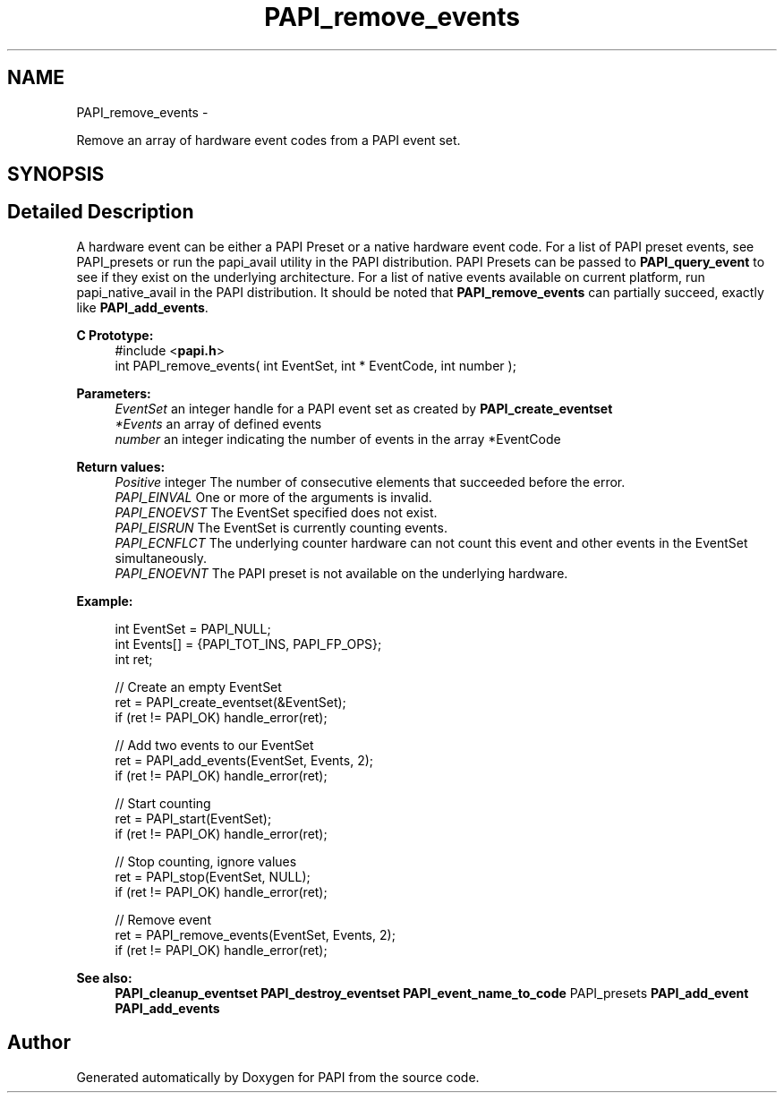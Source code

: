 .TH "PAPI_remove_events" 3 "Fri Jan 11 2013" "Version 5.1.0.0" "PAPI" \" -*- nroff -*-
.ad l
.nh
.SH NAME
PAPI_remove_events \- 
.PP
Remove an array of hardware event codes from a PAPI event set.  

.SH SYNOPSIS
.br
.PP
.SH "Detailed Description"
.PP 
A hardware event can be either a PAPI Preset or a native hardware event code. For a list of PAPI preset events, see PAPI_presets or run the papi_avail utility in the PAPI distribution. PAPI Presets can be passed to \fBPAPI_query_event\fP to see if they exist on the underlying architecture. For a list of native events available on current platform, run papi_native_avail in the PAPI distribution. It should be noted that \fBPAPI_remove_events\fP can partially succeed, exactly like \fBPAPI_add_events\fP.
.PP
\fBC Prototype:\fP
.RS 4
#include <\fBpapi.h\fP> 
.br
 int PAPI_remove_events( int  EventSet, int * EventCode, int  number );
.RE
.PP
\fBParameters:\fP
.RS 4
\fIEventSet\fP an integer handle for a PAPI event set as created by \fBPAPI_create_eventset\fP 
.br
\fI*Events\fP an array of defined events 
.br
\fInumber\fP an integer indicating the number of events in the array *EventCode
.RE
.PP
\fBReturn values:\fP
.RS 4
\fIPositive\fP integer The number of consecutive elements that succeeded before the error. 
.br
\fIPAPI_EINVAL\fP One or more of the arguments is invalid. 
.br
\fIPAPI_ENOEVST\fP The EventSet specified does not exist. 
.br
\fIPAPI_EISRUN\fP The EventSet is currently counting events. 
.br
\fIPAPI_ECNFLCT\fP The underlying counter hardware can not count this event and other events in the EventSet simultaneously. 
.br
\fIPAPI_ENOEVNT\fP The PAPI preset is not available on the underlying hardware.
.RE
.PP
\fBExample:\fP
.RS 4

.PP
.nf
int EventSet = PAPI_NULL;
int Events[] = {PAPI_TOT_INS, PAPI_FP_OPS};
int ret;
 
 // Create an empty EventSet
ret = PAPI_create_eventset(&EventSet);
if (ret != PAPI_OK) handle_error(ret);

// Add two events to our EventSet
ret = PAPI_add_events(EventSet, Events, 2);
if (ret != PAPI_OK) handle_error(ret);

// Start counting
ret = PAPI_start(EventSet);
if (ret != PAPI_OK) handle_error(ret);

// Stop counting, ignore values
ret = PAPI_stop(EventSet, NULL);
if (ret != PAPI_OK) handle_error(ret);

// Remove event
ret = PAPI_remove_events(EventSet, Events, 2);
if (ret != PAPI_OK) handle_error(ret);

.fi
.PP
.RE
.PP
.PP
\fBSee also:\fP
.RS 4
\fBPAPI_cleanup_eventset\fP \fBPAPI_destroy_eventset\fP \fBPAPI_event_name_to_code\fP PAPI_presets \fBPAPI_add_event\fP \fBPAPI_add_events\fP 
.RE
.PP


.SH "Author"
.PP 
Generated automatically by Doxygen for PAPI from the source code.
